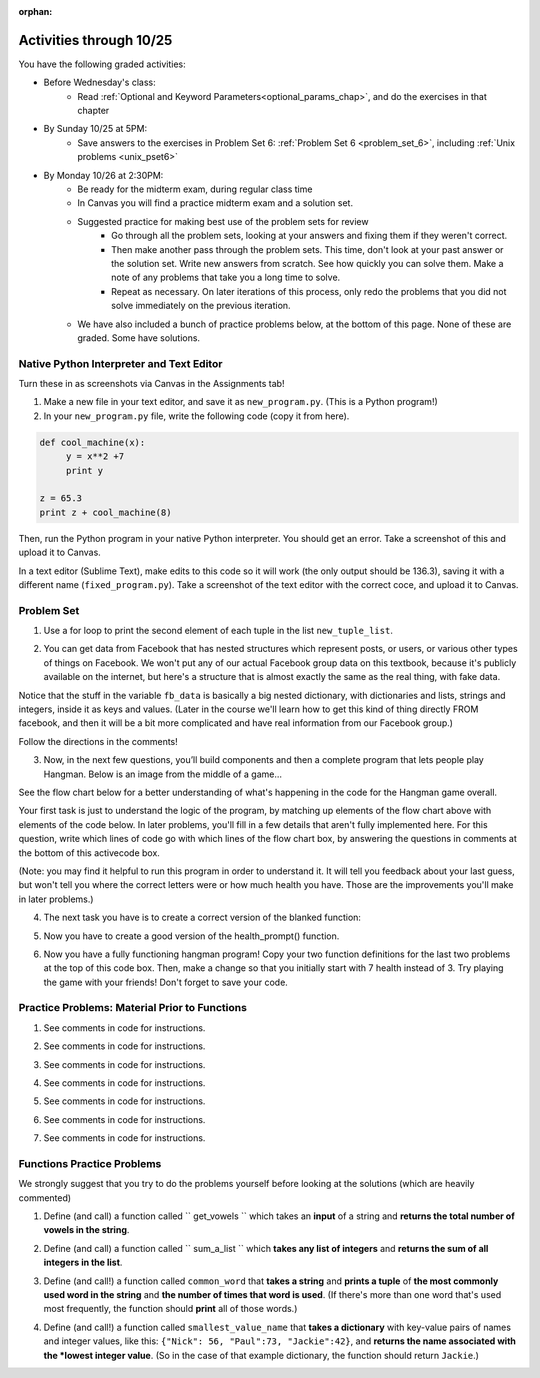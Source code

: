 :orphan:

..  Copyright (C) Paul Resnick.  Permission is granted to copy, distribute
    and/or modify this document under the terms of the GNU Free Documentation
    License, Version 1.3 or any later version published by the Free Software
    Foundation; with Invariant Sections being Forward, Prefaces, and
    Contributor List, no Front-Cover Texts, and no Back-Cover Texts.  A copy of
    the license is included in the section entitled "GNU Free Documentation
    License".

.. highlight:: python
    :linenothreshold: 500


Activities through 10/25
========================

You have the following graded activities:

* Before Wednesday's class:
    * Read :ref:`Optional and Keyword Parameters<optional_params_chap>`, and do the exercises in that chapter

.. usageassignment:: prep_12
    :chapters: Tuples, NestedData
    :assignment_name: Prep a12
    :deadline: 2015-10-22 21:30:00
    :pct_required: 80
    :points: 50


* By Sunday 10/25 at 5PM:
   * Save answers to the exercises in Problem Set 6: :ref:`Problem Set 6 <problem_set_6>`, including :ref:`Unix problems <unix_pset6>`

* By Monday 10/26 at 2:30PM:
   * Be ready for the midterm exam, during regular class time

   * In Canvas you will find a practice midterm exam and a solution set.

   * Suggested practice for making best use of the problem sets for review
      * Go through all the problem sets, looking at your answers and fixing them if they weren't correct.
      * Then make another pass through the problem sets. This time, don't look at your past answer or the solution set. Write new answers from scratch. See how quickly you can solve them. Make a note of any problems that take you a long time to solve.
      * Repeat as necessary. On later iterations of this process, only redo the problems that you did not solve immediately on the previous iteration.

   * We have also included a bunch of practice problems below, at the bottom of this page. None of these are graded. Some have solutions.

.. _unix_pset6:

Native Python Interpreter and Text Editor
-----------------------------------------

Turn these in as screenshots via Canvas in the Assignments tab!

#. Make a new file in your text editor, and save it as ``new_program.py``. (This is a Python program!)

#. In your ``new_program.py`` file, write the following code (copy it from here).



.. code:: python

   def cool_machine(x):
   	y = x**2 +7
   	print y

   z = 65.3
   print z + cool_machine(8)

Then, run the Python program in your native Python interpreter. You should get an error. Take a screenshot of this and upload it to Canvas.

In a text editor (Sublime Text), make edits to this code so it will work (the only output should be 136.3), saving it with a different name (``fixed_program.py``). Take a screenshot of the text editor with the correct coce, and upload it to Canvas.

Problem Set
-----------

.. _problem_set_6:


1. Use a for loop to print the second element of each tuple in the list ``new_tuple_list``.

.. activecode:: ps_6_1

      new_tuple_list = [(1,2),(4, "umbrella"),("chair","hello"),("soda",56.2)]



2. You can get data from Facebook that has nested structures which represent posts, or users, or various other types of things on Facebook. We won't put any of our actual Facebook group data on this textbook, because it's publicly available on the internet, but here's a structure that is almost exactly the same as the real thing, with fake data.

Notice that the stuff in the variable ``fb_data`` is basically a big nested dictionary, with dictionaries and lists, strings and integers, inside it as keys and values. (Later in the course we'll learn how to get this kind of thing directly FROM facebook, and then it will be a bit more complicated and have real information from our Facebook group.)

Follow the directions in the comments!

.. activecode:: ps_6_2

      # first, look through the data structure saved in the variable fb_data to get a sense for it.

      fb_data = {
         "data": [
          {
            "id": "2253324325325123432madeup", 
            "from": {
              "id": "23243152523425madeup", 
              "name": "Jane Smith"
            }, 
            "to": {
              "data": [
                {
                  "name": "Your Facebook Group", 
                  "id": "432542543635453245madeup"
                }
              ]
            }, 
            "message": "This problem might use the accumulation pattern, like many problems do", 
            "type": "status", 
            "created_time": "2014-10-03T02:07:19+0000", 
            "updated_time": "2014-10-03T02:07:19+0000"
          }, 
         
          {
            "id": "2359739457974250975madeup", 
            "from": {
              "id": "4363684063madeup", 
              "name": "John Smythe"
            }, 
            "to": {
              "data": [
                {
                  "name": "Your Facebook Group", 
                  "id": "432542543635453245madeup"
                }
              ]
            }, 
            "message": "Here is a fun link about programming", 
            "type": "status", 
            "created_time": "2014-10-02T20:12:28+0000", 
            "updated_time": "2014-10-02T20:12:28+0000"
          }]
         }

      # Here are some questions to help you. We won't grade your
      # answers to these questions, but we suggest that you write
      # them in the code as comments. They may help you think through
      # this big nested data structure. Test your answers using
      # print statements.
      
      # What type is the structure saved in the variable fb_data?
      # What type does the expression fb_data["data"] evaluate to?
      # What about fb_data["data"][1]?
      # What about fb_data["data"][0]["from"]?
      # What about fb_data["data"][0]["id"]?

      # Now write a line of code to assign the value of the first 
      # message ("This problem might...") from the big fb_data data
      # structure to a variable called first_message. Do not hard code your answer! 
      # (That is, write it in terms of fb_data, so that it would work
      # with any content stored in the variable fb_data that has
      # the same structure as that of the fb_data we gave you.)


      ====

      import test
      print "testing whether variable first_message was set correctly"
      try:
         test.testEqual(first_message,fb_data["data"][0]["message"])
      except:
         print "first_message not defined, or fb_data was changed"




3. Now, in the next few questions, you’ll build components and then a complete program that lets people play Hangman. Below is an image from the middle of a game...

.. image:: Figures/HangmanSample.JPG

See the flow chart below for a better understanding of what's happening in the code for the Hangman game overall.

.. image:: Figures/HangmanFlowchart.jpg

Your first task is just to understand the logic of the program, by matching up elements of the flow chart above with elements of the code below. In later problems, you'll fill in a few details that aren't fully implemented here.  For this question, write which lines of code go with which lines of the flow chart box, by answering the questions in comments at the bottom of this activecode box. 

(Note: you may find it helpful to run this program in order to understand it. It will tell you feedback about your last guess, but won't tell you where the correct letters were or how much health you have. Those are the improvements you'll make in later problems.)

.. activecode:: ps_6_3

  def blanked(word, guesses):
      return "blanked word"

  def health_prompt(x, y):
      return "health prompt"

  def game_state_prompt(txt ="Nothing", h = 6, m_h = 6, word = "HELLO", guesses = ""):
      res = "\n" + txt + "\n"
      res = res + health_prompt(h, m_h) + "\n"
      if guesses != "":
          res = res + "Guesses so far: " + guesses.upper() + "\n"
      else:
          res = res + "No guesses so far" + "\n"
          res = res + "Word: " + blanked(word, guesses) + "\n"

      return(res)

  def main():
      max_health = 3
      health = max_health
      secret_word = raw_input("What's the word to guess? (Don't let the player see it!)")
      secret_word = secret_word.upper() # everything in all capitals to avoid confusion
      guesses_so_far = ""
      game_over = False

      feedback = "let's get started"

      # Now interactively ask the user to guess
      while not game_over:
          prompt = game_state_prompt(feedback, health, max_health, secret_word, guesses_so_far)
          next_guess = raw_input(prompt)
          next_guess = next_guess.upper()
          feedback = ""
          if len(next_guess) != 1:
              feedback = "I only understand single letter guesses. Please try again."
          elif next_guess in guesses_so_far:
              feedback = "You already guessed that"
          else:
              guesses_so_far = guesses_so_far + next_guess
              if next_guess in secret_word:
                  if blanked(secret_word, guesses_so_far) == secret_word:
                      feedback = "Congratulations"
                      game_over = True
                  else:
                      feedback = "Yes, that letter is in the word"
              else: # next_guess is not in the word secret_word
                  feedback = "Sorry, " + next_guess + " is not in the word."
                  health = health - 1
                  if health <= 0:
                      feedback = " Waah, waah, waah. Game over."
                      game_over= True
  
      print(feedback)
      print("The word was..." + secret_word)

  import sys #don't worry about this line; you'll understand it next week
  sys.setExecutionLimit(60000)     # let the game take up to a minute, 60 * 1000 milliseconds
  main()

  # What line(s) of code do what's mentioned in box 1?

  # What line(s) of code do what's mentioned in box 2?

  # What line(s) of code do what's mentioned in box 3?

  # What line(s) of code do what's mentioned in box 4?

  # What line(s) of code do what's mentioned in box 5?

  # What line(s) of code do what's mentioned in box 6?

  # What line(s) of code do what's mentioned in box 7?

  # What line(s) of code do what's mentioned in box 8?

  # What line(s) of code do what's mentioned in box 9?

  # What line(s) of code do what's mentioned in box 10?

  # What line(s) of code do what's mentioned in box 11?

         
4. The next task you have is to create a correct version of the blanked function:

.. activecode:: ps_6_4

    # define the function blanked(). 
    # It takes a word and a string of letters that have been revealed.
    # It should return a string with the same number of characters as
    # the original word, but with the unrevealed characters replaced by _
    # HINT: iterate through the letters in the word, accumulating letters or
    # underscores as you go. If you try to iterate through the guesses, it's harder.
         
    # a sample call to this function:
    print(blanked("hello", "elj"))
    #should output _ell_

    ====

    import test
    try:
        print "testing blanking of hello when e,l, and j have been guessed"
        test.testEqual(blanked("hello", "elj"), "_ell_")
        print "testing blanking of hello when nothing has been guessed"
        test.testEqual(blanked("hello", ""), "_____")
        print "testing blanking of ground when r and n have been guessed"
        test.testEqual(blanked("ground", "rn"), "_r__n_")
    except:
        print "The function blanked has not been defined yet or has an error."


5. Now you have to create a good version of the health_prompt() function.

.. activecode:: ps_6_5

    # Define the function health_prompt(). The first parameter should be the current
    # health and the second should be the the maximum health you can have. It should return a string 
    # with + signs for the current health, and - signs for the health that has been lost.




    print health_prompt(3, 7)
    #this statement should produce the output
    #health: +++----

    print health_prompt(0, 4)
    #this statement should produce the output
    #health: ----

    ====

    import test
    try:
        print "testing health_prompt(3, 7)"
        test.testEqual(health_prompt(3,7), "+++----")
        print "testing health_prompt(0, 4)"
        test.testEqual(health_prompt(0, 4), "----")
    except:
        print "The function health_prompt is not defined or has an error"

   
6. Now you have a fully functioning hangman program! Copy your two function definitions for the last two problems at the top of this code box. Then, make a change so that you initially start with 7 health instead of 3. Try playing the game with your friends! Don't forget to save your code.

.. activecode:: ps_6_6
   
    def game_state_prompt(txt ="Nothing", h = 6, m_h = 6, word = "HELLO", guesses = ""):
        res = "\n" + txt + "\n"
        res = res + health_prompt(h, m_h) + "\n"
        if guesses != "":
            res = res + "Guesses so far: " + guesses.upper() + "\n"
        else:
            res = res + "No guesses so far" + "\n"
        res = res + "Word: " + blanked(word, guesses) + "\n"
 
        return(res)

    def main():
        max_health = 3
        health = max_health
        secret_word = raw_input("What's the word to guess? (Don't let the player see it!)")
        secret_word = secret_word.upper() # everything in all capitals to avoid confusion
        guesses_so_far = ""
        game_over = False

        feedback = "let's get started"

        # Now interactively ask the user to guess
        while not game_over:
            prompt = game_state_prompt(feedback, health, max_health, secret_word, guesses_so_far)
            next_guess = raw_input(prompt)
            next_guess = next_guess.upper()
            feedback = ""
            if len(next_guess) != 1:
                feedback = "I only understand single letter guesses. Please try again."
            elif next_guess in guesses_so_far:
                feedback = "You already guessed that"
            else:
                guesses_so_far = guesses_so_far + next_guess
                if next_guess in secret_word:
                    if blanked(secret_word, guesses_so_far) == secret_word:
                        feedback = "Congratulations"
                        game_over = True
                    else:
                        feedback = "Yes, that letter is in the word"
                else: # next_guess is not in the word secret_word
                    feedback = "Sorry, " + next_guess + " is not in the word."
                    health = health - 1
                    if health <= 0:
                        feedback = " Waah, waah, waah. Game over."
                        game_over= True

        print(feedback)
        print("The word was..." + secret_word)

    import sys #don't worry about this line; you'll understand it next week
    sys.setExecutionLimit(60000)     # let the game take up to a minute, 60 * 1000 milliseconds
    main()



Practice Problems: Material Prior to Functions
----------------------------------------------

1. See comments in code for instructions.

.. actex:: rv_1_1

   s = "supercalifragilisticexpialidocious"
   # How many characters are in string s? Write code to print the answer.

   lp = ["hello","arachnophobia","lamplighter","inspirations","ice","amalgamation","programming","Python"]
   # How many characters are in each element of list lp?
   # Write code to print the length (number of characters) of each element of the list on a separate line.
   ## Do NOT write 8+ lines of code to do this.

   # The output you get should be:
   # 5
   # 13
   # 11
   # 12
   # 3
   # 12
   # 11
   # 6

2. See comments in code for instructions.

.. actex:: rv_1_2

   ic = 93252759253293024
   # What is the value if you add 5 to the integer in ic?

   dcm = [9, 4, 67, 89, 98324, 23, 34, 67, 89, 34, 56, 67, 90, 3242, 9893, 5]
   # add 14 to each element of the list dcm and print the result

   # The output you get should be:
   # 23
   # 18
   # 81
   # 103
   # 98338
   # 37
   # 48
   # 81
   # 103
   # 48
   # 70
   # 81
   # 104
   # 3256
   # 9907
   # 19

3. See comments in code for instructions.

.. actex:: rv_1_3

   pl = "keyboard smashing: sdgahgkslghgisaoghdwkltewighigohdjdslkfjisdoghkshdlfkdjgdshglsdkfdsgkldhfkdlsfhdsklghdskgdlhgsdklghdsgkdslghdskglsdgkhdskfls"
   # What is the last character of the string value in the variable pl? Find it and print it.

   plts = ["sdsagdsal","sdadfsfsk","dsgsafsal","tomorrow","cooperative","sdgadtx","289,670,452","!)?+)_="]
   # What is the last character of each element in the list plts?
   # Print the last character of each element in the list on a separate line.
   # HINT: You should NOT have to count the length of any of these strings manually/by yourself.

   # Your output should be:
   # l
   # k
   # l
   # w
   # e
   # x
   # 2
   # =


4. See comments in code for instructions.

.. actex:: rv_1_4

   bz = "elementary, my dear watson"
   # Write code to print the fifth character of string bz.
   # Your output should be:
   # e

   # Write code to print the seventh character of string bz.
   # Your output should be:
   # t

5. See comments in code for instructions.

.. actex:: rv_1_5

   nm = "Irene"
   # write code to print out the string "Why hello, Irene" using the variable nm.


   hlt = ['mycroft','Lestrade','gregson','sherlock','Joan','john','holmes','mrs hudson']
   # Write code to print "Nice to meet you," in front of each element in list hlt on a separate line.

   # Your output should look like:
   # Nice to meet you, mycroft
   # Nice to meet you, Lestrade
   # Nice to meet you, gregson
   # Nice to meet you, sherlock
   # Nice to meet you, Joan
   # Nice to meet you, john
   # Nice to meet you, holmes
   # Nice to meet you, mrs hudson


6. See comments in code for instructions.

.. actex:: rv_1_6

   z = True
   # Write code to print the type of the value in the variable z.

   ab = 45.6
   # Write code to print the type of the value in the variable ab.


7. See comments in code for instructions.

.. actex:: rv_1_7

   fancy_tomatoes = ["hello", 6, 4.24, 8, 20, "newspaper", True, "goodbye", "False", False, 5967834, "6578.31"]

   # Write code to print the length of the list fancy_tomatoes.


   # Write code to print out each element of the list fancy_tomatoes on a separate line.
   # (You can do this in just 2 lines of code!)

   # Your output should look like:
   # hello
   # 6
   # 4.24
   # 8
   # 20
   # newspaper
   # True
   # goodbye
   # False
   # False
   # 5967834
   # 6578.31


   # Now write code to print out the type of each element of the list fancy_tomatoes on a separate line.

   # Your output should look like:
   # <type 'str'>
   # <type 'int'>
   # <type 'float'>
   # <type 'int'>
   # <type 'int'>
   # <type 'str'>
   # <type 'bool'>
   # <type 'str'>
   # <type 'str'>
   # <type 'bool'>
   # <type 'int'>
   # <type 'str'>


Functions Practice Problems
---------------------------

We strongly suggest that you try to do the problems yourself before looking at the solutions (which are heavily commented)

1. Define (and call) a function called `` get_vowels `` which takes an **input** of a string and **returns the total number of vowels in the string**.

.. tabbed:: func_review_1

  .. tab:: Problem

      .. actex:: fr_1

          # Write your code here!


          # Here's a sample function call.
          print get_vowels("Hello all") # This should print: 3

  .. tab:: Solution

      .. actex:: fr_1a

          def get_vowels(s):
              vowels = "aeiou"
              total = 0
              for v in vowels:
                  total += s.count(v)
              return total

          print get_vowels("Hello all")

2. Define (and call) a function called `` sum_a_list `` which **takes any list of integers** and **returns the sum of all integers in the list**.

.. tabbed:: func_review_2

  .. tab:: Problem

      .. actex:: fr_2

          # Write your code here!


          # Here's a sample function call.
          print sum_a_list([1,4,7,5]) # this should print: 17

          # Extra practice:
          # how would you change this function just a LITTLE
          # so that the function could also take a string of digits
          # and return the sum of all those digits.
          # (Hint: to do this, you only have to type 5 more characters.)

  .. tab:: Solution

      .. actex:: fr_2a

          def sum_a_list(lt):
              tot = 0
              for i in lt:
                  tot = tot + i
              return tot

          print sum_a_list([1,4,7,5])

          # Here's the version of the function that will work
          #   for EITHER a list of integers or a string of digits
          def sum_a_list_or_digitstring(lt):
              tot = 0
              for i in lt:
                  tot = tot + int(i)
              return tot

          print sum_a_list_or_digitstring("1475")


3. Define (and call!) a function called ``common_word`` that **takes a string** and **prints a tuple** of **the most commonly used word in the string** and **the number of times that word is used**. (If there's more than one word that's used most frequently, the function should **print** all of those words.)

.. tabbed:: func_review_3

  .. tab:: Problem

      .. actex:: fr_3

          # Write your code here!


          # Here's a sample function call.
          common_word("hello hello hello is what they said to the class!") # should print: hello


          # For extra practice: you've done something like this before --
          # how would you change this function to print the LONGEST word in the string?



  .. tab:: Solution

      .. actex:: fr_3a

          def common_word(s):
              d = {}
              sp = s.split() # split my string by whitespace, so into 'words'
              for w in sp:
                  if w in d:
                      d[w] = d[w] + 1
                  else:
                      d[w] = 1
              kys = d.keys() # get all the keys from the dict you built, in a list
              most_common = kys[0] # start at the beginning of the list -- this is the most common so far!
              for k in d: # go through the keys in the dictionary
                  if d[k] > d[most_common]: # if the value of the key is bigger than the value of the most common key SO FAR, then you have a new most common key so far
                      most_common = k # so reassign the most_common key
              for ky in d: # now that we know the value of the most common key, go through the keys of the dictionary again
                  if d[ky] == d[most_common]: # for every key that has the same value as the most common one
                      print ky, d[ky] # print the key and its value
                      # note that we do NOT return anything here!
                      # because we asked to print stuff out

          common_word("hello hello hello is what they said to the class!") # should print: hello

          # Think further: what would happen if you put a return statement where that print statement is? why wouldn't that work?


4. Define (and call!) a function called ``smallest_value_name`` that **takes a dictionary** with key-value pairs of names and integer values, like this: ``{"Nick": 56, "Paul":73, "Jackie":42}``, and **returns the name associated with the *lowest integer value**. (So in the case of that example dictionary, the function should return ``Jackie``.)

.. tabbed:: func_review_4

  .. tab:: Problem

      .. actex:: fr_4

          # Write your code here!

          # Here's a sample call
          df = {"Nick": 56, "Paul":73, "Jackie":42}
          print smallest_value_name(df) # should print: Jackie

  .. tab:: Solution

      .. actex:: fr_4a

          # Here's one solution
          def smallest_value_name(d):
              kys = d.keys() # returns a list of the keys in the dictionary d
              m = kys[0]
              for k in kys:
                  if d[k] < d[m]:
                      m = k
              return m

          # Here's another solution
          def smallest_val_name_diff(d):
              its = d.items() # returns a list of tuples (key, value) in dictionary d and stores it in its
              tn = its[0]
              for t in its:
                  if t[1] < tn[1]:
                      tn = t
              return tn[0]

          # Sample calls of these solution functions
          d_new = {"Nick": 56, "Paul":73, "Jackie":42}
          print smallest_value_name(d_new)

          print smallest_val_name_diff(d_new)
          # both these calls above print "Ellie"!




